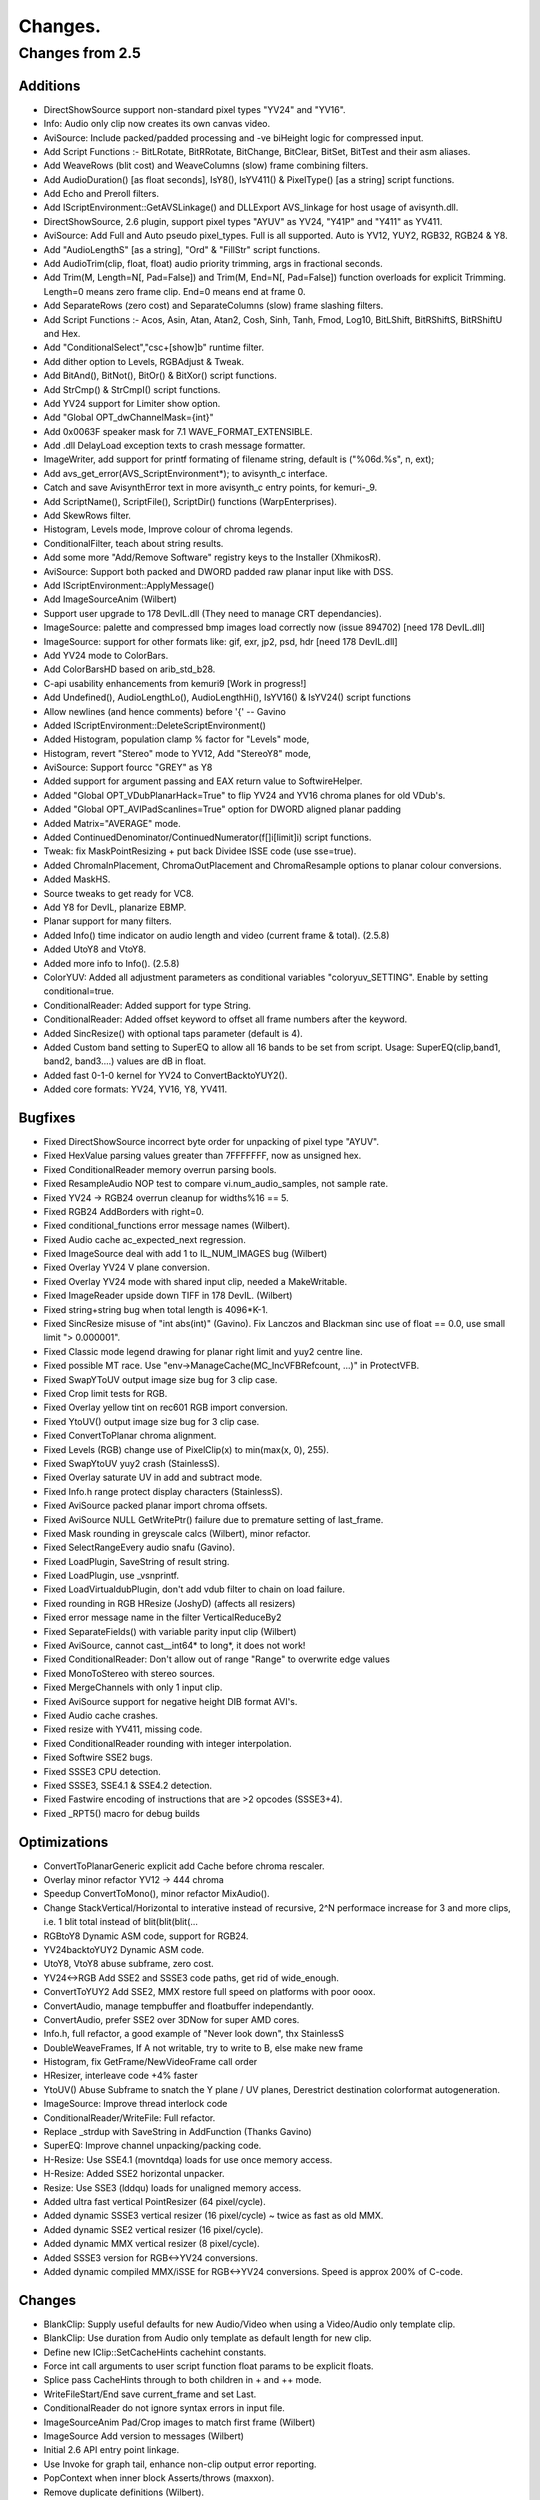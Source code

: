 
Changes.
========


Changes from 2.5
----------------


Additions
~~~~~~~~~

-   DirectShowSource support non-standard pixel types "YV24" and "YV16".
-   Info: Audio only clip now creates its own canvas video.
-   AviSource: Include packed/padded processing and -ve biHeight logic
    for compressed input.
-   Add Script Functions :- BitLRotate, BitRRotate, BitChange, BitClear,
    BitSet, BitTest and their asm aliases.
-   Add WeaveRows (blit cost) and WeaveColumns (slow) frame combining
    filters.
-   Add AudioDuration() [as float seconds], IsY8(), IsYV411() &
    PixelType() [as a string] script functions.
-   Add Echo and Preroll filters.
-   Add IScriptEnvironment::GetAVSLinkage() and DLLExport AVS_linkage for
    host usage of avisynth.dll.
-   DirectShowSource, 2.6 plugin, support pixel types "AYUV" as YV24,
    "Y41P" and "Y411" as YV411.
-   AviSource: Add Full and Auto pseudo pixel_types. Full is all
    supported. Auto is YV12, YUY2, RGB32, RGB24 & Y8.
-   Add "AudioLengthS" [as a string], "Ord" & "FillStr" script functions.
-   Add AudioTrim(clip, float, float) audio priority trimming, args in
    fractional seconds.
-   Add Trim(M, Length=N[, Pad=False]) and Trim(M, End=N[, Pad=False])
    function overloads for explicit Trimming. Length=0 means zero frame clip.
    End=0 means end at frame 0.
-   Add SeparateRows (zero cost) and SeparateColumns (slow) frame
    slashing filters.
-   Add Script Functions :- Acos, Asin, Atan, Atan2, Cosh, Sinh, Tanh,
    Fmod, Log10, BitLShift, BitRShiftS, BitRShiftU and Hex.
-   Add "ConditionalSelect","csc+[show]b" runtime filter.
-   Add dither option to Levels, RGBAdjust & Tweak.
-   Add BitAnd(), BitNot(), BitOr() & BitXor() script functions.
-   Add StrCmp() & StrCmpI() script functions.
-   Add YV24 support for Limiter show option.
-   Add "Global OPT_dwChannelMask={int}"
-   Add 0x0063F speaker mask for 7.1 WAVE_FORMAT_EXTENSIBLE.
-   Add .dll DelayLoad exception texts to crash message formatter.
-   ImageWriter, add support for printf formating of filename string,
    default is ("%06d.%s", n, ext);
-   Add avs_get_error(AVS_ScriptEnvironment*); to avisynth_c interface.
-   Catch and save AvisynthError text in more avisynth_c entry points,
    for kemuri-_9.
-   Add ScriptName(), ScriptFile(), ScriptDir() functions
    (WarpEnterprises).
-   Add SkewRows filter.
-   Histogram, Levels mode, Improve colour of chroma legends.
-   ConditionalFilter, teach about string results.
-   Add some more "Add/Remove Software" registry keys to the Installer
    (XhmikosR).
-   AviSource: Support both packed and DWORD padded raw planar input like
    with DSS.
-   Add IScriptEnvironment::ApplyMessage()
-   Add ImageSourceAnim (Wilbert)
-   Support user upgrade to 178 DevIL.dll (They need to manage CRT
    dependancies).
-   ImageSource: palette and compressed bmp images load correctly now
    (issue 894702) [need 178 DevIL.dll]
-   ImageSource: support for other formats like: gif, exr, jp2, psd, hdr
    [need 178 DevIL.dll]
-   Add YV24 mode to ColorBars.
-   Add ColorBarsHD based on arib_std_b28.
-   C-api usability enhancements from kemuri9 [Work in progress!]
-   Add Undefined(), AudioLengthLo(), AudioLengthHi(), IsYV16() &
    IsYV24() script functions
-   Allow newlines (and hence comments) before '{' -- Gavino
-   Added IScriptEnvironment::DeleteScriptEnvironment()
-   Added Histogram, population clamp % factor for "Levels" mode,
-   Histogram, revert "Stereo" mode to YV12, Add "StereoY8" mode,
-   AviSource: Support fourcc "GREY" as Y8
-   Added support for argument passing and EAX return value to
    SoftwireHelper.
-   Added "Global OPT_VDubPlanarHack=True" to flip YV24 and YV16 chroma
    planes for old VDub's.
-   Added "Global OPT_AVIPadScanlines=True" option for DWORD aligned
    planar padding
-   Added Matrix="AVERAGE" mode.
-   Added ContinuedDenominator/ContinuedNumerator(f[]i[limit]i) script
    functions.
-   Tweak: fix MaskPointResizing + put back Dividee ISSE code (use
    sse=true).
-   Added ChromaInPlacement, ChromaOutPlacement and ChromaResample
    options to planar colour conversions.
-   Added MaskHS.
-   Source tweaks to get ready for VC8.
-   Add Y8 for DevIL, planarize EBMP.
-   Planar support for many filters.
-   Added Info() time indicator on audio length and video (current frame
    & total). (2.5.8)
-   Added UtoY8 and VtoY8.
-   Added more info to Info(). (2.5.8)
-   ColorYUV: Added all adjustment parameters as conditional variables
    "coloryuv_SETTING". Enable by setting conditional=true.
-   ConditionalReader: Added support for type String.
-   ConditionalReader: Added offset keyword to offset all frame numbers
    after the keyword.
-   Added SincResize() with optional taps parameter (default is 4).
-   Added Custom band setting to SuperEQ to allow all 16 bands to be set
    from script. Usage: SuperEQ(clip,band1, band2, band3....) values are dB
    in float.
-   Added fast 0-1-0 kernel for YV24 to ConvertBacktoYUY2().
-   Added core formats: YV24, YV16, Y8, YV411.


Bugfixes
~~~~~~~~

-   Fixed DirectShowSource incorrect byte order for unpacking of pixel
    type "AYUV".
-   Fixed HexValue parsing values greater than 7FFFFFFF, now as unsigned
    hex.
-   Fixed ConditionalReader memory overrun parsing bools.
-   Fixed ResampleAudio NOP test to compare vi.num_audio_samples, not
    sample rate.
-   Fixed YV24 -> RGB24 overrun cleanup for widths%16 == 5.
-   Fixed RGB24 AddBorders with right=0.
-   Fixed conditional_functions error message names (Wilbert).
-   Fixed Audio cache ac_expected_next regression.
-   Fixed ImageSource deal with add 1 to IL_NUM_IMAGES bug (Wilbert)
-   Fixed Overlay YV24 V plane conversion.
-   Fixed Overlay YV24 mode with shared input clip, needed a
    MakeWritable.
-   Fixed ImageReader upside down TIFF in 178 DevIL. (Wilbert)
-   Fixed string+string bug when total length is 4096*K-1.
-   Fixed SincResize misuse of "int abs(int)" (Gavino). Fix Lanczos and
    Blackman sinc use of float == 0.0, use small limit "> 0.000001".
-   Fixed Classic mode legend drawing for planar right limit and yuy2
    centre line.
-   Fixed possible MT race. Use "env->ManageCache(MC_IncVFBRefcount,
    ...)" in ProtectVFB.
-   Fixed SwapYToUV output image size bug for 3 clip case.
-   Fixed Crop limit tests for RGB.
-   Fixed Overlay yellow tint on rec601 RGB import conversion.
-   Fixed YtoUV() output image size bug for 3 clip case.
-   Fixed ConvertToPlanar chroma alignment.
-   Fixed Levels (RGB) change use of PixelClip(x) to min(max(x, 0), 255).
-   Fixed SwapYtoUV yuy2 crash (StainlessS).
-   Fixed Overlay saturate UV in add and subtract mode.
-   Fixed Info.h range protect display characters (StainlessS).
-   Fixed AviSource packed planar import chroma offsets.
-   Fixed AviSource NULL GetWritePtr() failure due to premature setting
    of last_frame.
-   Fixed Mask rounding in greyscale calcs (Wilbert), minor refactor.
-   Fixed SelectRangeEvery audio snafu (Gavino).
-   Fixed LoadPlugin, SaveString of result string.
-   Fixed LoadPlugin, use _vsnprintf.
-   Fixed LoadVirtualdubPlugin, don't add vdub filter to chain on load
    failure.
-   Fixed rounding in RGB HResize (JoshyD) (affects all resizers)
-   Fixed error message name in the filter VerticalReduceBy2
-   Fixed SeparateFields() with variable parity input clip (Wilbert)
-   Fixed AviSource, cannot cast__int64* to long*, it does not work!
-   Fixed ConditionalReader: Don't allow out of range "Range" to
    overwrite edge values
-   Fixed MonoToStereo with stereo sources.
-   Fixed MergeChannels with only 1 input clip.
-   Fixed AviSource support for negative height DIB format AVI's.
-   Fixed Audio cache crashes.
-   Fixed resize with YV411, missing code.
-   Fixed ConditionalReader rounding with integer interpolation.
-   Fixed Softwire SSE2 bugs.
-   Fixed SSSE3 CPU detection.
-   Fixed SSSE3, SSE4.1 & SSE4.2 detection.
-   Fixed Fastwire encoding of instructions that are >2 opcodes
    (SSSE3+4).
-   Fixed _RPT5() macro for debug builds


Optimizations
~~~~~~~~~~~~~

-   ConvertToPlanarGeneric explicit add Cache before chroma rescaler.
-   Overlay minor refactor YV12 -> 444 chroma
-   Speedup ConvertToMono(), minor refactor MixAudio().
-   Change StackVertical/Horizontal to interative instead of recursive,
    2^N performace increase for 3 and more clips, i.e. 1 blit total instead
    of blit(blit(blit(...
-   RGBtoY8 Dynamic ASM code, support for RGB24.
-   YV24backtoYUY2 Dynamic ASM code.
-   UtoY8, VtoY8 abuse subframe, zero cost.
-   YV24<->RGB Add SSE2 and SSSE3 code paths, get rid of wide_enough.
-   ConvertToYUY2 Add SSE2, MMX restore full speed on platforms with poor
    ooox.
-   ConvertAudio, manage tempbuffer and floatbuffer independantly.
-   ConvertAudio, prefer SSE2 over 3DNow for super AMD cores.
-   Info.h, full refactor, a good example of "Never look down", thx
    StainlessS
-   DoubleWeaveFrames, If A not writable, try to write to B, else make
    new frame
-   Histogram, fix GetFrame/NewVideoFrame call order
-   HResizer, interleave code +4% faster
-   YtoUV() Abuse Subframe to snatch the Y plane / UV planes, Derestrict
    destination colorformat autogeneration.
-   ImageSource: Improve thread interlock code
-   ConditionalReader/WriteFile: Full refactor.
-   Replace _strdup with SaveString in AddFunction (Thanks Gavino)
-   SuperEQ: Improve channel unpacking/packing code.
-   H-Resize: Use SSE4.1 (movntdqa) loads for use once memory access.
-   H-Resize: Added SSE2 horizontal unpacker.
-   Resize: Use SSE3 (lddqu) loads for unaligned memory access.
-   Added ultra fast vertical PointResizer (64 pixel/cycle).
-   Added dynamic SSSE3 vertical resizer (16 pixel/cycle) ~ twice as fast
    as old MMX.
-   Added dynamic SSE2 vertical resizer (16 pixel/cycle).
-   Added dynamic MMX vertical resizer (8 pixel/cycle).
-   Added SSSE3 version for RGB<->YV24 conversions.
-   Added dynamic compiled MMX/iSSE for RGB<->YV24 conversions. Speed is
    approx 200% of C-code.


Changes
~~~~~~~

-   BlankClip: Supply useful defaults for new Audio/Video when using a
    Video/Audio only template clip.
-   BlankClip: Use duration from Audio only template as default length
    for new clip.
-   Define new IClip::SetCacheHints cachehint constants.
-   Force int call arguments to user script function float params to be
    explicit floats.
-   Splice pass CacheHints through to both children in + and ++ mode.
-   WriteFileStart/End save current_frame and set Last.
-   ConditionalReader do not ignore syntax errors in input file.
-   ImageSourceAnim Pad/Crop images to match first frame (Wilbert)
-   ImageSource Add version to messages (Wilbert)
-   Initial 2.6 API entry point linkage.
-   Use Invoke for graph tail, enhance non-clip output error reporting.
-   PopContext when inner block Asserts/throws (maxxon).
-   Remove duplicate definitions (Wilbert).
-   Enhance non-clip output error reporting.
-   Explicitly specify calling sequence as __cdecl for Avisynth softwire
    routines, (was the compiler default)
-   Use env->Invoke("Cache", ...) everywhere instead of
    Cache::Create_Cache(), allows for Cache to be overloaded by a plugin.
-   ConvertToYUY2 Change from 0-1-1 kernel to 1-2-1 kernel.
-   Tweak make Interp same units as minSat and maxSat.
-   Check HKEY_CURRENT_USER for PluginDir first. (henktiggelaar)
-   Make forced, -ve, planar alignment of chroma planes match
    subsampling.
-   Enforce planar alignment restrictions.
-   C-api: Remove func sub-struct from AVS_Library struct
-   Add error code to plugin load failure message
-   Make default planar AVI output packed. Control with
    OPT_AVIPadScanlines=True.
-   WriteFile() now supports unlimited number of unlimited strings. (was
    16 by 254 byte strings).
-   ConvertToRGB*, make C++ code sample chroma the same as the MMX code
    i.e. use both pixels.
-   ConvertToRGB*, use YV24 path for planar, complain when options are
    present for YUY2.
-   ConvertToYUY2, use YV16 path for planar, complain when options are
    present for RGB
    -   see: http://forum.doom9.org/showthread.php?p=1378381#post1378381
-   Thread safe code, part 2.
-   Correct IClip baked documentation
-   Passify compilation error/warnings (XhmikosR)
-   for, const, extern and ansi patches for VC2008 (SEt)
-   Disable OPT_RELS_LOGGING option
-   Change implicit Last parsing for argless, bracketless calls to match
    bracketed cases. (Gavino)
-   DirectShowSource: Support last minute format renegotiation thru
    IPin::QueryAccept() & Validate the size of the provided directshow
    buffer.
-   Remove non ascii chars from comments.
-   Add core stubs for DirectShowSource, TCPServer & TCPSource, report
    when plugins are missing.
-   Add note for original source downloads - SoundTouch
-   Add more lineage history to Info()
-   Move convertaudio, alignplanar, fillborder & MIN/MAX_INT definitions.
-   Run AtExit before dismantling world.
-   Change setcachehints definition from void to int. Test IClip version
    >= 5.
-   Move PixelClip definition to avisynth.cpp
-   SubTitle, etc, make X & Y options float (0.125 pixel granularity).
-   ShowSMPTE() supports all integer FPS and multiplies of drop frame
    FPS.
-   SubTitle, stop overwriting string constants (Gavino).
-   SubTitle, improve pixel registration (Gavino).
-   Make Info() CPU display hierarchical.
-   Thread safe code, part 1.
-   SoftwireHelper: explicit hardware exception handling.
-   Resize: Moved GetResampleFunction into Resamplefuntion, to allow
    overrides.
-   Resampler: Removed dead stlf code.
-   Updated Soundtouch to 1.31 (2.5.8)
-   Put dynamic matrix conversion into separate file.
-   Moved chroma subsampling to image_type section.
-   Added specific error reporting when requesting chromasubsampling with
    Y8.
-   Split up merge and plane Swappers.
-   Split up Plane transfers into separate classes.
-   Added automatic destination colorspace detection on planar YtoUV.
-   Took out greyscale and RGB32<->RGB24 from convert.cpp and placed them
    in separate files.
-   All code assuming UVwidth = Ywidth/2 and similar should be gone.

Please report bugs at `Sourceforge Avisynth 2 page`_ - or - `Doom9's Avisynth
forum`_

$Date: 2013/05/01 00:21:32 $

.. _Sourceforge    Avisynth 2 page:
    http://sourceforge.net/projects/avisynth2
.. _Doom9's    Avisynth forum:
    http://forum.doom9.org/forumdisplay.php?s=&forumid=33
